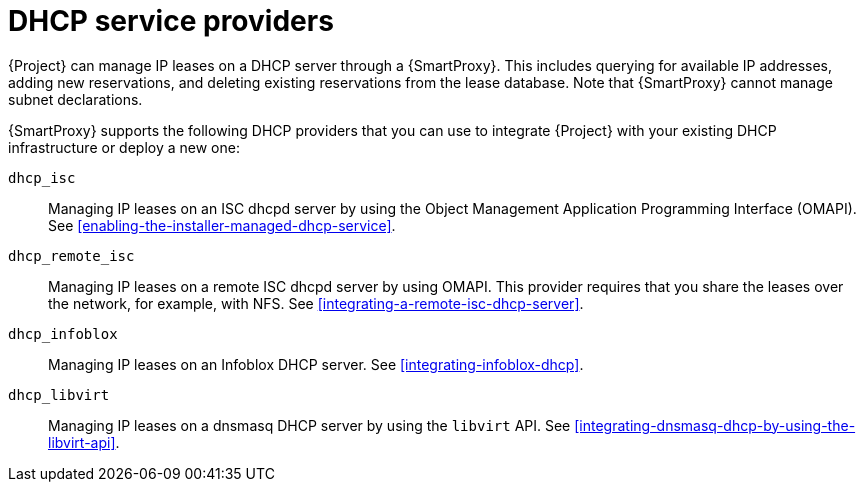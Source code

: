 [id="dhcp-serivce-proviers"]
= DHCP service providers

{Project} can manage IP leases on a DHCP server through a {SmartProxy}.
This includes querying for available IP addresses, adding new reservations, and deleting existing reservations from the lease database.
Note that {SmartProxy} cannot manage subnet declarations.

{SmartProxy} supports the following DHCP providers that you can use to integrate {Project} with your existing DHCP infrastructure or deploy a new one:

`dhcp_isc`:: Managing IP leases on an ISC dhcpd server by using the Object Management Application Programming Interface (OMAPI).
See xref:enabling-the-installer-managed-dhcp-service[].

`dhcp_remote_isc`:: Managing IP leases on a remote ISC dhcpd server by using OMAPI.
This provider requires that you share the leases over the network, for example, with NFS.
See xref:integrating-a-remote-isc-dhcp-server[].

`dhcp_infoblox`:: Managing IP leases on an Infoblox DHCP server.
See xref:integrating-infoblox-dhcp[].

ifndef::satellite[]
`dhcp_libvirt`:: Managing IP leases on a dnsmasq DHCP server by using the `libvirt` API.
See xref:integrating-dnsmasq-dhcp-by-using-the-libvirt-api[].
endif::[]

ifdef::orcharhino[]
`dhcp_native_ms`:: Managing IP leases in Microsoft Active Directory.
endif::[]
